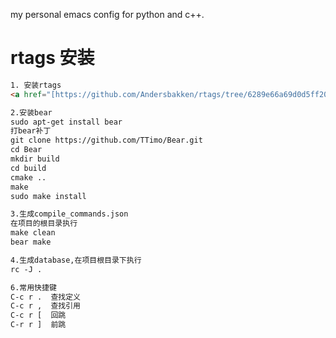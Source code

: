 # hqzemacs
my personal emacs config for python and c++.

* rtags 安装
#+BEGIN_SRC html
1. 安装rtags
<a href="[https://github.com/Andersbakken/rtags/tree/6289e66a69d0d5ff20b12da91e735d3984ad6f88">rtags安装</a>

2.安装bear
sudo apt-get install bear
打bear补丁
git clone https://github.com/TTimo/Bear.git
cd Bear 
mkdir build
cd build
cmake ..
make 
sudo make install

3.生成compile_commands.json
在项目的根目录执行 
make clean
bear make

4.生成database,在项目根目录下执行
rc -J .

6.常用快捷键
C-c r .  查找定义
C-c r ,  查找引用
C-c r [  回跳
C-r r ]  前跳

#+END_SRC


